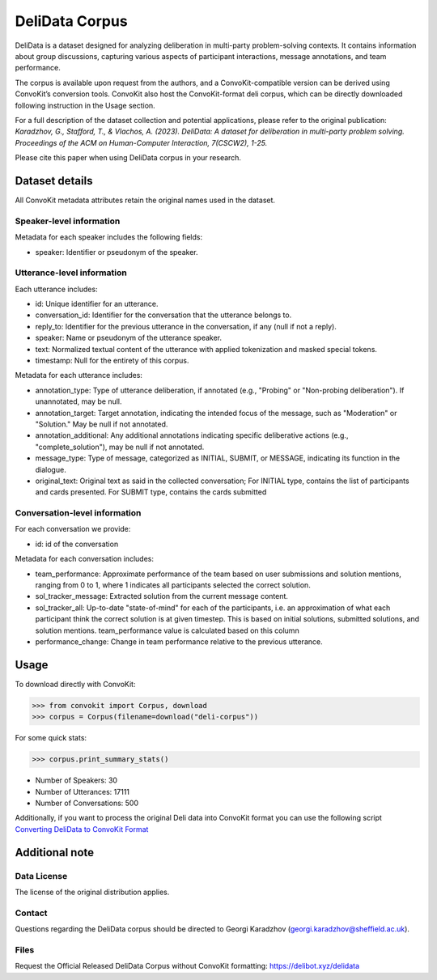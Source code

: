 DeliData Corpus
===============

DeliData is a dataset designed for analyzing deliberation in multi-party problem-solving contexts. It contains information about group discussions, capturing various aspects of participant interactions, message annotations, and team performance.

The corpus is available upon request from the authors, and a ConvoKit-compatible version can be derived using ConvoKit’s conversion tools. ConvoKit also host the ConvoKit-format deli corpus, which can be directly downloaded following instruction in the Usage section.

For a full description of the dataset collection and potential applications, please refer to the original publication: `Karadzhov, G., Stafford, T., & Vlachos, A. (2023). DeliData: A dataset for deliberation in multi-party problem solving. Proceedings of the ACM on Human-Computer Interaction, 7(CSCW2), 1-25.`

Please cite this paper when using DeliData corpus in your research.

Dataset details
---------------

All ConvoKit metadata attributes retain the original names used in the dataset.

Speaker-level information
^^^^^^^^^^^^^^^^^^^^^^^^^

Metadata for each speaker includes the following fields:

* speaker: Identifier or pseudonym of the speaker.

Utterance-level information
^^^^^^^^^^^^^^^^^^^^^^^^^^^

Each utterance includes:

* id: Unique identifier for an utterance.
* conversation_id: Identifier for the conversation that the utterance belongs to.
* reply_to: Identifier for the previous utterance in the conversation, if any (null if not a reply).
* speaker: Name or pseudonym of the utterance speaker.
* text: Normalized textual content of the utterance with applied tokenization and masked special tokens.
* timestamp: Null for the entirety of this corpus.

Metadata for each utterance includes:

* annotation_type: Type of utterance deliberation, if annotated (e.g., "Probing" or "Non-probing deliberation"). If unannotated, may be null.
* annotation_target: Target annotation, indicating the intended focus of the message, such as "Moderation" or "Solution." May be null if not annotated.
* annotation_additional: Any additional annotations indicating specific deliberative actions (e.g., "complete_solution"), may be null if not annotated.
* message_type: Type of message, categorized as INITIAL, SUBMIT, or MESSAGE, indicating its function in the dialogue.
* original_text: Original text as said in the collected conversation; For INITIAL type, contains the list of participants and cards presented. For SUBMIT type, contains the cards submitted

Conversation-level information
^^^^^^^^^^^^^^^^^^^^^^^^^^^^^^

For each conversation we provide:

* id: id of the conversation

Metadata for each conversation includes:

* team_performance: Approximate performance of the team based on user submissions and solution mentions, ranging from 0 to 1, where 1 indicates all participants selected the correct solution.
* sol_tracker_message: Extracted solution from the current message content.
* sol_tracker_all: Up-to-date "state-of-mind" for each of the participants, i.e. an approximation of what each participant think the correct solution is at given timestep. This is based on initial solutions, submitted solutions, and solution mentions. team_performance value is calculated based on this column
* performance_change: Change in team performance relative to the previous utterance.

Usage
-----

To download directly with ConvoKit:

>>> from convokit import Corpus, download
>>> corpus = Corpus(filename=download("deli-corpus"))


For some quick stats:

>>> corpus.print_summary_stats()

* Number of Speakers: 30
* Number of Utterances: 17111
* Number of Conversations: 500

Additionally, if you want to process the original Deli data into ConvoKit format you can use the following script `Converting DeliData to ConvoKit Format <https://github.com/CornellNLP/ConvoKit/blob/master/examples/dataset-examples/DELI/ConvoKit_DeliData_Conversion.ipynb>`_

Additional note
---------------
Data License
^^^^^^^^^^^^

The license of the original distribution applies.

Contact
^^^^^^^

Questions regarding the DeliData corpus should be directed to Georgi Karadzhov (georgi.karadzhov@sheffield.ac.uk).

Files
^^^^^^^

Request the Official Released DeliData Corpus without ConvoKit formatting: https://delibot.xyz/delidata
